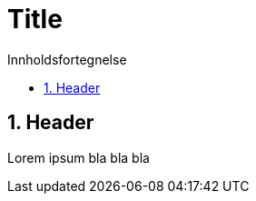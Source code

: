 = Title
:toc: left
:toc-title: Innholdsfortegnelse
:toclevels: 3
:imagesdir: img/
:sectnums:
:docinfo:
:icons: font
:lang: no

== Header

Lorem ipsum bla bla bla
